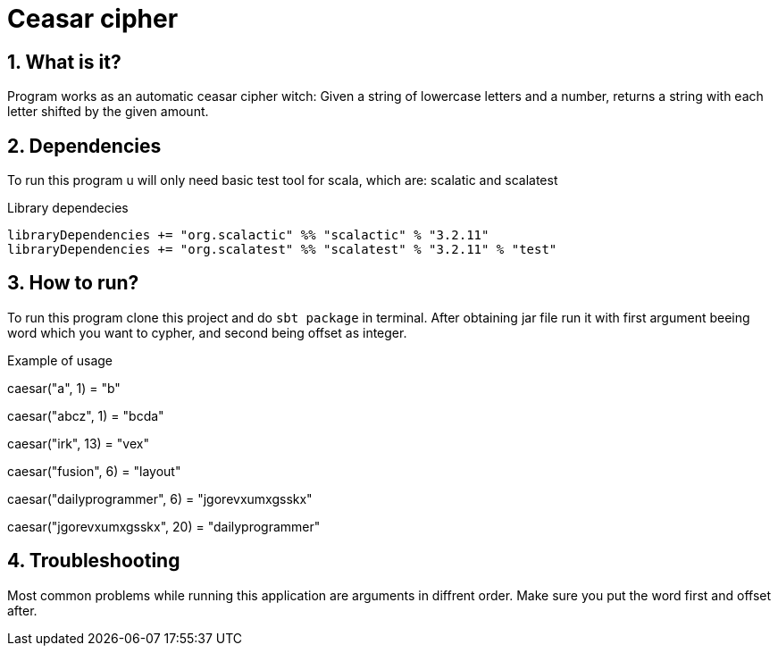 = Ceasar cipher
:library: Asciidoctor
:idprefix:
:numbered:
:imagesdir: images
:experimental:
:toc: preamble
:toc-title: pass:[<h3>Table od contents</h3>]
ifdef::env-github[]
:note-caption: :information_source:
:tip-caption: :bulb:
endif::[]

== What is it?

Program works as an automatic ceasar cipher witch:
Given a string of lowercase letters and a number,
returns a string with each letter shifted by the given amount.

== Dependencies

To run this program u will only need basic test tool for scala,
which are: scalatic and scalatest

.Library dependecies
[source,sbt]
libraryDependencies += "org.scalactic" %% "scalactic" % "3.2.11"
libraryDependencies += "org.scalatest" %% "scalatest" % "3.2.11" % "test"

== How to run?

To run this program clone this project and do `sbt package` in terminal.
After obtaining jar file run it with first argument beeing word which you want to cypher,
and second being offset as integer.

.Example of usage

caesar("a", 1) = "b"

caesar("abcz", 1) = "bcda"

caesar("irk", 13) = "vex"

caesar("fusion", 6) = "layout"

caesar("dailyprogrammer", 6) = "jgorevxumxgsskx"

caesar("jgorevxumxgsskx", 20) =  "dailyprogrammer"


== Troubleshooting
Most common problems while running this application are arguments in diffrent order.
Make sure you put the word first and offset after.

